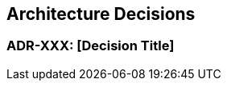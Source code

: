 [[section-design-decisions]]
== Architecture Decisions
=== ADR-XXX: [Decision Title]

[Context description paragraph]

// [options="header",cols="1,1",stripes=even]
// |===
// ^h|Pro ^h|Contra
// 2+^s|[Option 1 Name]
// 2+|[Option 1 Description]
// a|
//
// * [Pro point 1]
// * [Pro point 2]
// * [Pro point 3]
//
// a|
//
// * [Contra point 1]
// * [Contra point 2]
//
// 2+^|[Option 2 Name]
// 2+|[Option 2 Description]
// a|
//
// * [Pro point 1]
// * [Pro point 2]
//
// a|
//
// * [Contra point 1]
// * [Contra point 2]
// * [Contra point 3]
//
// 2+^|[Option 3 Name]
// 2+|[Option 3 Description]
// a|
//
// * [Pro point 1]
// * [Pro point 2]
//
// a|
//
// * [Contra point 1]
// * [Contra point 2]
//
// |===

